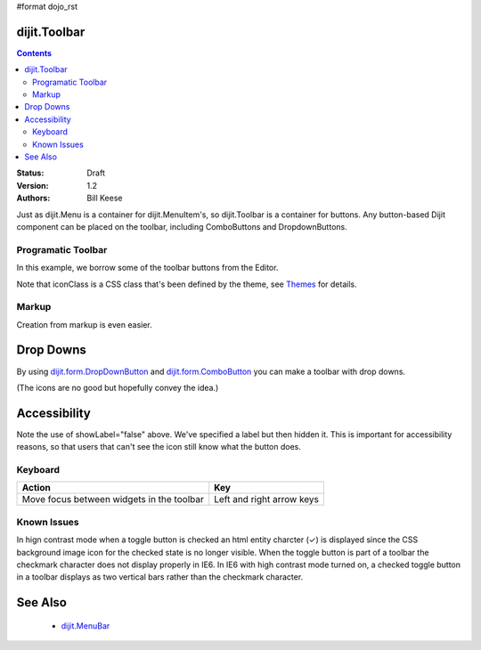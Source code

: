 #format dojo_rst

dijit.Toolbar
=============

.. contents::
    :depth: 2

:Status: Draft
:Version: 1.2
:Authors: Bill Keese

Just as dijit.Menu is a container for dijit.MenuItem's, so dijit.Toolbar is a container for buttons. Any button-based Dijit component can be placed on the toolbar, including ComboButtons and DropdownButtons.

Programatic Toolbar
-------------------
In this example, we borrow some of the toolbar buttons from the Editor.

.. cv-compound::

  .. cv:: javascript

    <script type="text/javascript">
      dojo.require("dijit.Toolbar");
      dojo.require("dijit.form.Button");

      var toolbar;
      dojo.addOnLoad(function(){
	  toolbar = new dijit.Toolbar({}, "toolbar");
	  dojo.forEach(["Cut", "Copy", "Paste"], function(label){
		var button = new dijit.form.Button({
                        // note: should always specify a label, for accessibility reasons.
                        // Just set showLabel=false if you don't want it to be displayed normally
                        label: label,
                        showLabel: false,
                        iconClass: "dijitEditorIcon dijitEditorIcon"+label
                });
                toolbar.addChild(button);
          });
      });
    </script>

  .. cv:: html

    <span id="toolbar"></span>


Note that iconClass is a CSS class that's been defined by the theme, see `Themes <dijit-themes>`_ for details.

Markup
------
Creation from markup is even easier.

.. cv-compound::

  .. cv:: javascript

    <script type="text/javascript">
      dojo.require("dijit.Toolbar");
      dojo.require("dijit.form.Button");
    </script>

  .. cv:: html

    <!-- Tags end on line afterwards to eliminate any whitespace -->
    <div id="toolbar1" dojoType="dijit.Toolbar"
        ><div dojoType="dijit.form.Button" id="toolbar1.cut" iconClass="dijitEditorIcon dijitEditorIconCut"   
            showLabel="false">Cut</div
        ><div dojoType="dijit.form.Button" id="toolbar1.copy" iconClass="dijitEditorIcon dijitEditorIconCopy" 
            showLabel="false">Copy</div
        ><div dojoType="dijit.form.Button" id="toolbar1.paste" iconClass="dijitEditorIcon dijitEditorIconPaste" 
            showLabel="false">Paste</div
        ><!-- The following adds a line between toolbar sections
            --><span dojoType="dijit.ToolbarSeparator"></span
         ><div dojoType="dijit.form.ToggleButton" id="toolbar1.bold" 
            iconClass="dijitEditorIcon dijitEditorIconBold" showLabel="false">Bold</div>
   </div>


Drop Downs
==========
By using `dijit.form.DropDownButton <dijit/form/DropDownButton>`_ and `dijit.form.ComboButton <dijit/form/ComboButton>`_ you can make a toolbar with drop downs.

.. cv-compound::

  .. cv:: javascript

    <script type="text/javascript">
      dojo.require("dijit.Toolbar");
      dojo.require("dijit.form.DropDownButton");
      dojo.require("dijit.ColorPalette");
      dojo.require("dijit.TooltipDialog");
      dojo.require("dijit.form.TextBox");
    </script>

  .. cv:: html

	<div id="fancy" dojoType="dijit.Toolbar">
		<div dojoType="dijit.form.DropDownButton" iconClass="dijitEditorIcon dijitEditorIconBold" showLabel="false">
			<span>Color</span>
			<div dojoType="dijit.ColorPalette"></div>
		</div>
		<div dojoType="dijit.form.DropDownButton "iconClass="dijitEditorIcon dijitEditorIconItalic" showLabel="false">
			<span>Dialog</span>
			<div dojoType="dijit.TooltipDialog">
				<label for="first">First name:</label> <input dojoType="dijit.form.TextBox" name="first" id="first"/>
				<label for="last">Last name:</label> <input dojoType="dijit.form.TextBox" name="last" id="last"/>
			</div>
		</div>
        </div>

(The icons are no good but hopefully convey the idea.)

Accessibility
=============

Note the use of showLabel="false" above.   We've specified a label but then hidden it.  This is important for accessibility reasons, so that users that can't see the icon still know what the button does.

Keyboard
--------

===========================================    ==========================
Action                                         Key
===========================================    ==========================
Move focus between widgets in the toolbar      Left and right arrow keys
===========================================    ==========================

Known Issues
------------
In hign contrast mode when a toggle button is checked an html entity charcter (✓) is displayed since the CSS background image icon for the checked state is no longer visible. When the toggle button is part of a toolbar the checkmark character does not display properly in IE6. In IE6 with high contrast mode turned on, a checked toggle button in a toolbar displays as two vertical bars rather than the checkmark character.

See Also
========
 * `dijit.MenuBar <dijit/MenuBar>`_
